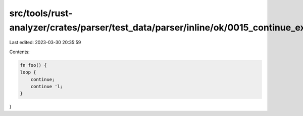 src/tools/rust-analyzer/crates/parser/test_data/parser/inline/ok/0015_continue_expr.rs
======================================================================================

Last edited: 2023-03-30 20:35:59

Contents:

.. code-block:: rs

    fn foo() {
    loop {
        continue;
        continue 'l;
    }
}


